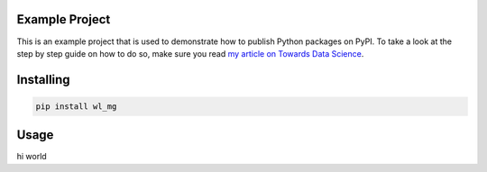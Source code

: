 

Example Project
===============
This is an example project that is used to demonstrate how to publish
Python packages on PyPI. To take a look at the step by step guide on how to 
do so, make sure you read `my article on Towards Data Science <https://towardsdatascience.com/how-to-upload-your-python-package-to-pypi-de1b363a1b3>`_.

Installing
============

.. code-block:: bash

    pip install wl_mg

Usage
=====

.. code-block:: bash

hi world
